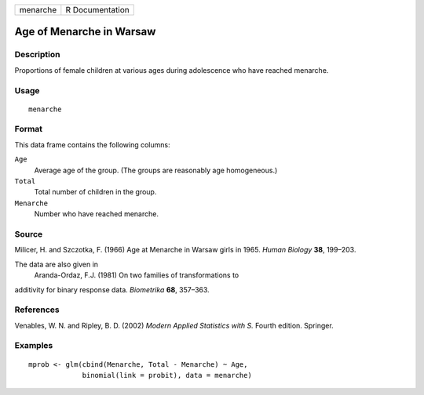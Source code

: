 +------------+-------------------+
| menarche   | R Documentation   |
+------------+-------------------+

Age of Menarche in Warsaw
-------------------------

Description
~~~~~~~~~~~

Proportions of female children at various ages during adolescence who
have reached menarche.

Usage
~~~~~

::

    menarche

Format
~~~~~~

This data frame contains the following columns:

``Age``
    Average age of the group. (The groups are reasonably age
    homogeneous.)

``Total``
    Total number of children in the group.

``Menarche``
    Number who have reached menarche.

Source
~~~~~~

Milicer, H. and Szczotka, F. (1966) Age at Menarche in Warsaw girls in
1965. *Human Biology* **38**, 199–203.

The data are also given in
 Aranda-Ordaz, F.J. (1981) On two families of transformations to
additivity for binary response data. *Biometrika* **68**, 357–363.

References
~~~~~~~~~~

Venables, W. N. and Ripley, B. D. (2002) *Modern Applied Statistics with
S.* Fourth edition. Springer.

Examples
~~~~~~~~

::

    mprob <- glm(cbind(Menarche, Total - Menarche) ~ Age,
                 binomial(link = probit), data = menarche)

